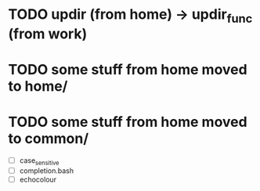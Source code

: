 * TODO updir (from home) -> updir_func (from work)
* TODO some stuff from home moved to home/
* TODO some stuff from home moved to common/
- [ ] case_sensitive
- [ ] completion.bash
- [ ] echocolour
